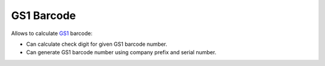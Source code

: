 GS1 Barcode
###########

Allows to calculate `GS1 <https://www.gs1.org>`_ barcode:

* Can calculate check digit for given GS1 barcode number.
* Can generate GS1 barcode number using company prefix and serial number.
